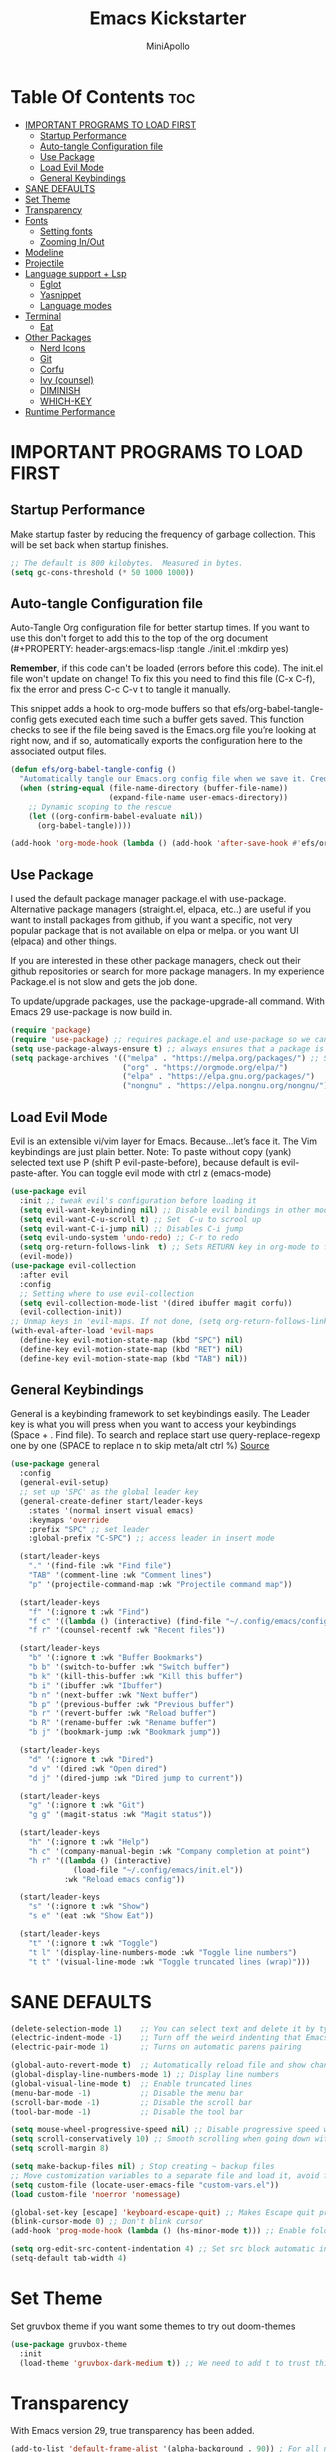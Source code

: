 #+Title: Emacs Kickstarter
#+Author: MiniApollo
#+Description: A starting point for Gnu Emacs with good defaults and packages that most people may want to use.
#+PROPERTY: header-args:emacs-lisp :tangle ./init.el :mkdirp yes
#+Startup: showeverything
#+Options: toc:2

* Table Of Contents :toc:
- [[#important-programs-to-load-first][IMPORTANT PROGRAMS TO LOAD FIRST]]
  - [[#startup-performance][Startup Performance]]
  - [[#auto-tangle-configuration-file][Auto-tangle Configuration file]]
  - [[#use-package][Use Package]]
  - [[#load-evil-mode][Load Evil Mode]]
  - [[#general-keybindings][General Keybindings]]
- [[#sane-defaults][SANE DEFAULTS]]
- [[#set-theme][Set Theme]]
- [[#transparency][Transparency]]
- [[#fonts][Fonts]]
  - [[#setting-fonts][Setting fonts]]
  - [[#zooming-inout][Zooming In/Out]]
- [[#modeline][Modeline]]
- [[#projectile][Projectile]]
- [[#language-support--lsp][Language support + Lsp]]
  - [[#eglot][Eglot]]
  - [[#yasnippet][Yasnippet]]
  - [[#language-modes][Language modes]]
- [[#terminal][Terminal]]
  - [[#eat][Eat]]
- [[#other-packages][Other Packages]]
  - [[#nerd-icons][Nerd Icons]]
  - [[#git][Git]]
  - [[#corfu][Corfu]]
  - [[#ivy-counsel][Ivy (counsel)]]
  - [[#diminish][DIMINISH]]
  - [[#which-key][WHICH-KEY]]
- [[#runtime-performance][Runtime Performance]]

* IMPORTANT PROGRAMS TO LOAD FIRST
** Startup Performance
Make startup faster by reducing the frequency of garbage collection. This will be set back when startup finishes.
#+begin_src emacs-lisp
    ;; The default is 800 kilobytes.  Measured in bytes.
    (setq gc-cons-threshold (* 50 1000 1000))
#+end_src

** Auto-tangle Configuration file
Auto-Tangle Org configuration file for better startup times.
If you want to use this don't forget to add this to the top of the org document (#+PROPERTY: header-args:emacs-lisp :tangle ./init.el :mkdirp yes)

*Remember*, if this code can't be loaded (errors before this code). The init.el file won't update on change!
To fix this you need to find this file (C-x C-f), fix the error and press C-c C-v t to tangle it manually.

This snippet adds a hook to org-mode buffers so that efs/org-babel-tangle-config gets executed each time such a buffer gets saved.
This function checks to see if the file being saved is the Emacs.org file you’re looking at right now, and if so,
automatically exports the configuration here to the associated output files.
#+begin_src emacs-lisp
    (defun efs/org-babel-tangle-config ()
      "Automatically tangle our Emacs.org config file when we save it. Credit to Emacs From Scratch for this one!"
      (when (string-equal (file-name-directory (buffer-file-name))
                          (expand-file-name user-emacs-directory))
        ;; Dynamic scoping to the rescue
        (let ((org-confirm-babel-evaluate nil))
          (org-babel-tangle))))

    (add-hook 'org-mode-hook (lambda () (add-hook 'after-save-hook #'efs/org-babel-tangle-config)))
#+end_src

** Use Package
I used the default package manager package.el with use-package. Alternative package managers (straight.el, elpaca, etc..) are useful if you want to
install packages from github, if you want a specific, not very popular package that is not available on elpa or melpa.
or you want UI (elpaca) and other things.

If you are interested in these other package managers, check out their github repositories or search for more package managers.
In my experience Package.el is not slow and gets the job done.

To update/upgrade packages, use the package-upgrade-all command.
With Emacs 29 use-package is now build in.
#+begin_src emacs-lisp
    (require 'package)
    (require 'use-package) ;; requires package.el and use-package so we can use it
    (setq use-package-always-ensure t) ;; always ensures that a package is installed
    (setq package-archives '(("melpa" . "https://melpa.org/packages/") ;; Sets default package repositories
                             ("org" . "https://orgmode.org/elpa/")
                             ("elpa" . "https://elpa.gnu.org/packages/")
                             ("nongnu" . "https://elpa.nongnu.org/nongnu/"))) ;; For Eat Terminal
#+end_src

** Load Evil Mode
Evil is an extensible vi/vim layer for Emacs.  Because…let’s face it.  The Vim keybindings are just plain better.
Note: To paste without copy (yank) selected text use P (shift P evil-paste-before), because default is evil-paste-after.
You can toggle evil mode with ctrl z (emacs-mode)
#+begin_src emacs-lisp
    (use-package evil
      :init ;; tweak evil's configuration before loading it
      (setq evil-want-keybinding nil) ;; Disable evil bindings in other modes (It's not consistent and not good)
      (setq evil-want-C-u-scroll t) ;; Set  C-u to scrool up
      (setq evil-want-C-i-jump nil) ;; Disables C-i jump
      (setq evil-undo-system 'undo-redo) ;; C-r to redo
      (setq org-return-follows-link  t) ;; Sets RETURN key in org-mode to follow links
      (evil-mode))
    (use-package evil-collection
      :after evil
      :config
      ;; Setting where to use evil-collection
      (setq evil-collection-mode-list '(dired ibuffer magit corfu))
      (evil-collection-init))
    ;; Unmap keys in 'evil-maps. If not done, (setq org-return-follows-link t) will not work
    (with-eval-after-load 'evil-maps
      (define-key evil-motion-state-map (kbd "SPC") nil)
      (define-key evil-motion-state-map (kbd "RET") nil)
      (define-key evil-motion-state-map (kbd "TAB") nil))
#+end_src

** General Keybindings
General is a keybinding framework to set keybindings easily.
The Leader key is what you will press when you want to access your keybindings (Space + . Find file).
To search and replace start use query-replace-regexp one by one (SPACE to replace n to skip meta/alt ctrl %) [[https://stackoverflow.com/questions/270930/using-emacs-to-recursively-find-and-replace-in-text-files-not-already-open][Source]]
#+begin_src emacs-lisp
    (use-package general
      :config
      (general-evil-setup)
      ;; set up 'SPC' as the global leader key
      (general-create-definer start/leader-keys
        :states '(normal insert visual emacs)
        :keymaps 'override
        :prefix "SPC" ;; set leader
        :global-prefix "C-SPC") ;; access leader in insert mode

      (start/leader-keys
        "." '(find-file :wk "Find file")
        "TAB" '(comment-line :wk "Comment lines")
        "p" '(projectile-command-map :wk "Projectile command map"))

      (start/leader-keys
        "f" '(:ignore t :wk "Find")
        "f c" '((lambda () (interactive) (find-file "~/.config/emacs/config.org")) :wk "Edit emacs config")
        "f r" '(counsel-recentf :wk "Recent files"))

      (start/leader-keys
        "b" '(:ignore t :wk "Buffer Bookmarks")
        "b b" '(switch-to-buffer :wk "Switch buffer")
        "b k" '(kill-this-buffer :wk "Kill this buffer")
        "b i" '(ibuffer :wk "Ibuffer")
        "b n" '(next-buffer :wk "Next buffer")
        "b p" '(previous-buffer :wk "Previous buffer")
        "b r" '(revert-buffer :wk "Reload buffer")
        "b R" '(rename-buffer :wk "Rename buffer")
        "b j" '(bookmark-jump :wk "Bookmark jump"))

      (start/leader-keys
        "d" '(:ignore t :wk "Dired")
        "d v" '(dired :wk "Open dired")
        "d j" '(dired-jump :wk "Dired jump to current"))

      (start/leader-keys
        "g" '(:ignore t :wk "Git")
        "g g" '(magit-status :wk "Magit status"))

      (start/leader-keys
        "h" '(:ignore t :wk "Help")
        "h c" '(company-manual-begin :wk "Company completion at point")
        "h r" '((lambda () (interactive)
                  (load-file "~/.config/emacs/init.el"))
                :wk "Reload emacs config"))

      (start/leader-keys
        "s" '(:ignore t :wk "Show")
        "s e" '(eat :wk "Show Eat"))

      (start/leader-keys
        "t" '(:ignore t :wk "Toggle")
        "t l" '(display-line-numbers-mode :wk "Toggle line numbers")
        "t t" '(visual-line-mode :wk "Toggle truncated lines (wrap)")))
#+end_src

* SANE DEFAULTS
#+begin_src emacs-lisp
    (delete-selection-mode 1)    ;; You can select text and delete it by typing.
    (electric-indent-mode -1)    ;; Turn off the weird indenting that Emacs does by default.
    (electric-pair-mode 1)       ;; Turns on automatic parens pairing

    (global-auto-revert-mode t)  ;; Automatically reload file and show changes if the file has changed
    (global-display-line-numbers-mode 1) ;; Display line numbers
    (global-visual-line-mode t)  ;; Enable truncated lines
    (menu-bar-mode -1)           ;; Disable the menu bar
    (scroll-bar-mode -1)         ;; Disable the scroll bar
    (tool-bar-mode -1)           ;; Disable the tool bar

    (setq mouse-wheel-progressive-speed nil) ;; Disable progressive speed when scrolling
    (setq scroll-conservatively 10) ;; Smooth scrolling when going down with scroll margin
    (setq scroll-margin 8)

    (setq make-backup-files nil) ; Stop creating ~ backup files
    ;; Move customization variables to a separate file and load it, avoid filling up init.el with unnecessary variables
    (setq custom-file (locate-user-emacs-file "custom-vars.el"))
    (load custom-file 'noerror 'nomessage)

    (global-set-key [escape] 'keyboard-escape-quit) ;; Makes Escape quit prompts (Minibuffer Escape)
    (blink-cursor-mode 0) ;; Don't blink cursor
    (add-hook 'prog-mode-hook (lambda () (hs-minor-mode t))) ;; Enable folding hide/show globally

    (setq org-edit-src-content-indentation 4) ;; Set src block automatic indent to 4 instead of 2.
    (setq-default tab-width 4)
#+end_src

* Set Theme
Set gruvbox theme if you want some themes to try out doom-themes
#+begin_src emacs-lisp
    (use-package gruvbox-theme
      :init
      (load-theme 'gruvbox-dark-medium t)) ;; We need to add t to trust this package
#+end_src

* Transparency
With Emacs version 29, true transparency has been added.
#+begin_src emacs-lisp
    (add-to-list 'default-frame-alist '(alpha-background . 90)) ; For all new frames henceforth
#+end_src

* Fonts
** Setting fonts
#+begin_src emacs-lisp
    (set-face-attribute 'default nil
                        ;; :font "JetBrains Mono" ;; Set your favorite type of font or download JetBrains Mono
                        :height 120
                        :weight 'medium)
    ;; This sets the default font on all graphical frames created after restarting Emacs.
    ;; Does the same thing as 'set-face-attribute default' above, but emacsclient fonts
    ;; are not right unless I also add this method of setting the default font.
    ;; (add-to-list 'default-frame-alist '(font . "JetBrains Mono")) ;; Set your favorite font
    (setq-default line-spacing 0.12)
#+end_src

** Zooming In/Out
You can use the bindings CTRL plus =/- for zooming in/out.  You can also use CTRL plus the mouse wheel for zooming in/out.
#+begin_src emacs-lisp
    (global-set-key (kbd "C-+") 'text-scale-increase)
    (global-set-key (kbd "C--") 'text-scale-decrease)
    (global-set-key (kbd "<C-wheel-up>") 'text-scale-increase)
    (global-set-key (kbd "<C-wheel-down>") 'text-scale-decrease)
#+end_src

* Modeline
Replace the default modeline with a pretier more useful.
#+begin_src emacs-lisp
    (use-package doom-modeline
      :init (doom-modeline-mode 1)
      :config
      (setq doom-modeline-height 25      ;; sets modeline height
            doom-modeline-bar-width 5    ;; sets right bar width
            doom-modeline-persp-name t   ;; adds perspective name to modeline
            doom-modeline-persp-icon t)) ;; adds folder icon next to persp name
#+end_src

* Projectile
Projectile is a project interaction library for Emacs.
#+begin_src emacs-lisp
    (use-package projectile
      :config
      (projectile-mode 1)
      :init
      (setq projectile-switch-project-action #'projectile-dired)
      (setq projectile-project-search-path '("~/projects/" "~/work/" ("~/github" . 1)))) ;; . 1 means only search first subdirectory level for projects
    ;; Use Bookmarks for non git projects
#+end_src

* Language support + Lsp
** Eglot
Language Server Protocol Support for Emacs. The build in is now Eglot (with emacs 29).
Eglot is fast and minimal, but requires manual setup for LSP servers (downloading).
For more [[https://www.gnu.org/software/emacs/manual/html_mono/eglot.html][information how to use.]] One altertative to Eglot is Lsp-mode, check out the [[https://github.com/MiniApollo/kickstart.emacs/wiki][project wiki]] page for more information.

Eglot is easy to set up, but the only difficult part is downloading and setting up the lsp servers.
After that just add-hook with eglot-ensure to automatically start eglot for a given file type. And you are done.

As an example to use C, C++ you need to install clangd(or ccls) and uncomment the following lines. Now the language server will start automatically when opening any c,c++ file.
Another harder example is Lua. Download lua-language-server from their git repository, add it to your PATH (lua-language-server/bin, make it executable lua-language-server)
and add a hook (or use a package manager).
If you can use a package manager just install it and add a hook
#+begin_src emacs-lisp
    (require 'eglot)
    ;; Automatically start eglot for a given file type.
    ;; (add-hook 'c-mode-hook 'eglot-ensure)
    ;; (add-hook 'c++-mode-hook 'eglot-ensure)
    ;; (add-hook 'lua-mode-hook 'eglot-ensure)
#+end_src

** Yasnippet
YASnippet is a template system for Emacs. And yasnippet-snippets is a snippet collection package.
To use it write out the full keyword (or use autocompletion) and press Tab
#+begin_src emacs-lisp
    (use-package yasnippet-snippets
      :hook (prog-mode . yas-minor-mode))
#+end_src

** Language modes
Its not required for every language like c,c++,C#,java,javascript etc.. to download language mode packages, but for more specific languages it is necessary for syntax highlighting.
If you want to use TreeSitter. Check out this [[https://www.masteringemacs.org/article/how-to-get-started-tree-sitter][website]].
Currently its tedious to use Treesitter because emacs has not yet fully migrated to it.
*** Lua mode
Example how to setup a language mode (if you don't want it feel free to delete it)
# #+begin_src emacs-lisp
#     (use-package lua-mode
#       :mode "\\.lua\\'") ;; Only start in a lua file
# #+end_src
*** ORG MODE
Org mode is one of the things that emacs is loved for.
Once you've used it for a bit, you'll understand why people love it. Even reading about it can be inspiring!
For example, this document is effectively the source code and descriptions bound into the one document,
much like the literate programming ideas that Donald Knuth made famous.
#+begin_src emacs-lisp
#+end_src

**** Enabling Table of Contents
#+begin_src emacs-lisp
    (use-package toc-org
      :commands toc-org-enable
      :init (add-hook 'org-mode-hook 'toc-org-enable))
#+end_src

**** Enabling Org Bullets
Org-bullets gives us attractive bullets rather than asterisks.
#+begin_src emacs-lisp
    (add-hook 'org-mode-hook 'org-indent-mode)
    (use-package org-bullets)
    (add-hook 'org-mode-hook (lambda () (org-bullets-mode 1)))
#+end_src

**** Source Code Block Tag Expansion
Org-tempo is not a separate package but a module within org that can be enabled.
Org-tempo allows for '<s' followed by TAB to expand to a begin_src tag.
#+begin_src emacs-lisp
    (with-eval-after-load 'org
      (require 'org-tempo))
#+end_src

* Terminal
** Eat
Eat(Emulate A Terminal) is a terminal emulator within Emacs.
Its more portable and less overhead for users over like vterm or eshell.
We setup eat with eshell if you want to use bash, zsh etc.. Check out their git [[https://codeberg.org/akib/emacs-eat][repository]] how to do it.
#+begin_src emacs-lisp
    (use-package eat
      :hook('eshell-load-hook #'eat-eshell-mode))
#+end_src

* Other Packages
All the package setups that don't need much tweaking
** Nerd Icons
For icons and more helpful ui.
This is an icon set that can be used with dired, ibuffer and other Emacs programs.

Don't forget to use nerd-icons-install-fonts.

We use Nerd icons because it has more, better icons and all-the-icons only supports GUI.
While nerd-icons supports both GUI and TUI.
#+begin_src emacs-lisp
    (use-package nerd-icons
      :if (display-graphic-p))

    (use-package nerd-icons-dired
      :hook (dired-mode . (lambda () (nerd-icons-dired-mode t))))

    (use-package nerd-icons-ibuffer
      :hook (ibuffer-mode . nerd-icons-ibuffer-mode))
#+end_src

** Git
*** Magit
Complete text-based user interface to Git.
#+begin_src emacs-lisp
    (use-package magit
      :commands magit-status)
#+end_src
*** Diff-hl
Highlights uncommitted changes on the left side of the window (area also known as the "gutter"), allows you to jump between and revert them selectively.
#+begin_src emacs-lisp
    (use-package diff-hl
      :hook ((magit-pre-refresh-hook . diff-hl-magit-pre-refresh)
             (magit-post-refresh-hook . diff-hl-magit-post-refresh))
      :init (global-diff-hl-mode))
#+end_src

** Corfu
Enhances in-buffer completion with a small completion popup.
Corfu is a small package, which relies on the Emacs completion facilities and concentrates on providing a polished completion.
For more configuration options check out their [[https://github.com/minad/corfu][git repository]]
#+begin_src emacs-lisp
    (use-package corfu
      ;; Optional customizations
      :custom
      (corfu-cycle t)                ;; Enable cycling for `corfu-next/previous'
      (corfu-auto t)                 ;; Enable auto completion
      (corfu-auto-prefix 2)          ;; Minimum length of prefix for auto completion.
      ;; (corfu-quit-at-boundary nil)   ;; Never quit at completion boundary
      ;; (corfu-quit-no-match nil)      ;; Never quit, even if there is no match
      ;; (corfu-preview-current nil)    ;; Disable current candidate preview
      ;; (corfu-preselect 'prompt)      ;; Preselect the prompt
      ;; (corfu-on-exact-match nil)     ;; Configure handling of exact matches

      ;; Recommended: Enable Corfu globally.  This is recommended since Dabbrev can
      ;; be used globally (M-/).  See also the customization variable
      ;; `global-corfu-modes' to exclude certain modes.
      :init
      (global-corfu-mode))

    ;; A few more useful configurations...
    (use-package emacs
      :init
      ;; Enable indentation+completion using the TAB key.
      ;; `completion-at-point' is often bound to M-TAB.
      (setq tab-always-indent 'complete))

    (use-package nerd-icons-corfu
      :after corfu
      :init (add-to-list 'corfu-margin-formatters #'nerd-icons-corfu-formatter))

#+end_src

** Ivy (counsel)
Ivy, a generic completion mechanism for Emacs.
Counsel, a collection of Ivy-enhanced versions of common Emacs commands.
Ivy-rich allows us to add descriptions alongside the commands in M-x.
#+begin_src emacs-lisp
    (use-package counsel
      :after ivy
      :diminish
      :config (counsel-mode))

    (use-package ivy
      :bind
      ;; ivy-resume resumes the last Ivy-based completion.
      (("C-c C-r" . ivy-resume)
       ("C-x B" . ivy-switch-buffer-other-window))
      :diminish
      :custom
      (setq ivy-use-virtual-buffers t)
      (setq ivy-count-format "(%d/%d) ")
      (setq enable-recursive-minibuffers t)
      :config
      (ivy-mode))

    (use-package nerd-icons-ivy-rich
      :init
      (nerd-icons-ivy-rich-mode 1)
      (ivy-rich-mode 1))

    (use-package ivy-rich
      :after ivy
      :init (ivy-rich-mode 1) ;; this gets us descriptions in M-x.
      :custom
      (ivy-virtual-abbreviate 'full
                              ivy-rich-switch-buffer-align-virtual-buffer t
                              ivy-rich-path-style 'abbrev)
      :config
      (ivy-set-display-transformer 'ivy-switch-buffer
                                   'ivy-rich-switch-buffer-transformer))
    (use-package counsel-projectile
      :config (counsel-projectile-mode))
#+end_src

** DIMINISH
This package implements hiding or abbreviation of the modeline displays (lighters) of minor-modes.
With this package installed, you can add ‘:diminish’ to any use-package block to hide that particular mode in the modeline.
#+begin_src emacs-lisp
    (use-package diminish)
#+end_src

** WHICH-KEY
Which-key is a helper utility for keychords (which key to press)
#+begin_src emacs-lisp
    (use-package which-key
      :init
      (which-key-mode 1)
      :diminish
      :config
      (setq which-key-side-window-location 'bottom
            which-key-sort-order #'which-key-key-order-alpha
            which-key-sort-uppercase-first nil
            which-key-add-column-padding 1
            which-key-max-display-columns nil
            which-key-min-display-lines 6
            which-key-side-window-slot -10
            which-key-side-window-max-height 0.25
            which-key-idle-delay 0.8
            which-key-max-description-length 25
            which-key-allow-imprecise-window-fit nil
            which-key-separator " → " ))
#+end_src

* Runtime Performance
Dial the GC threshold back down so that garbage collection happens more frequently but in less time. We also increase Read Process Output Max so emacs can read more data.
#+begin_src emacs-lisp
    ;; Make gc pauses faster by decreasing the threshold.
    (setq gc-cons-threshold (* 2 1000 1000))
    ;; Increase the amount of data which Emacs reads from the process
    (setq read-process-output-max (* 1024 1024)) ;; 1mb
#+end_src
